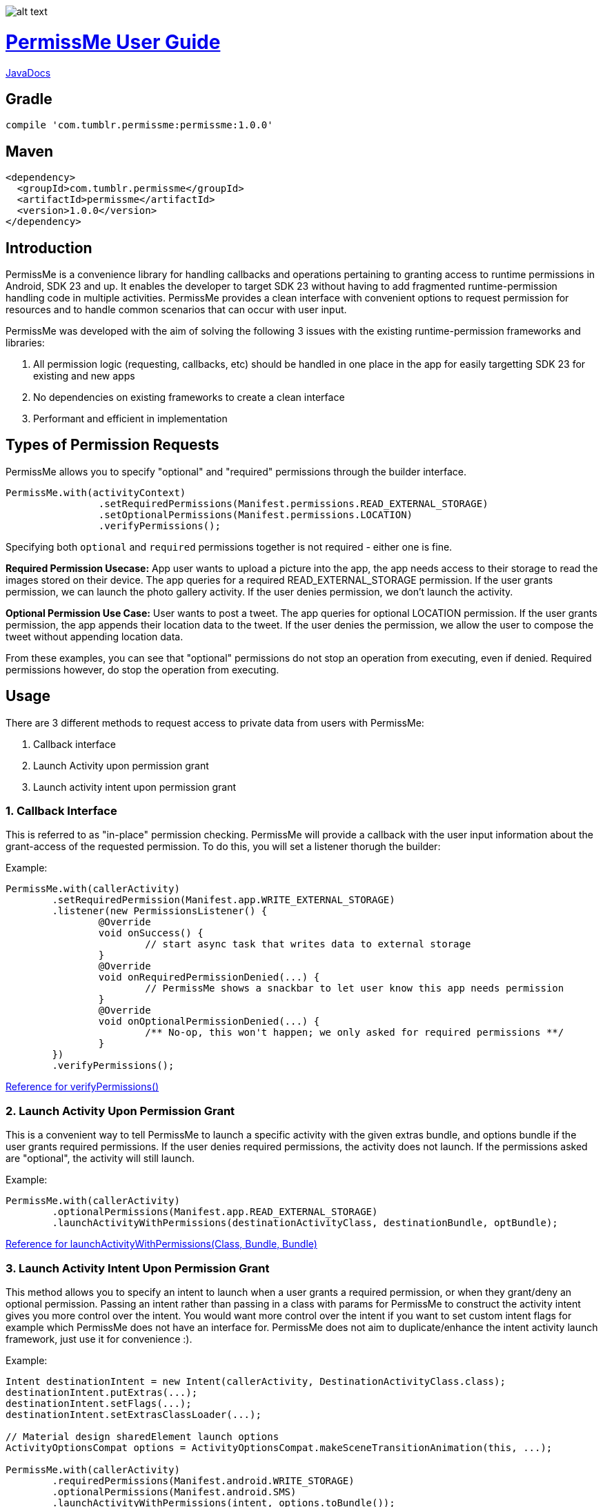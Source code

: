 image::/sample/src/main/res/drawable/logo_144.png[alt text]

= https://tumblr.github.io/PermissMe/[PermissMe User Guide]

https://tumblr.github.io/PermissMe/java-docs.html[JavaDocs]

## Gradle
```
compile 'com.tumblr.permissme:permissme:1.0.0'
```

## Maven
```
<dependency>
  <groupId>com.tumblr.permissme</groupId>
  <artifactId>permissme</artifactId>
  <version>1.0.0</version>
</dependency>
```

== Introduction
PermissMe is a convenience library for handling callbacks and operations pertaining to granting access to runtime
permissions in Android, SDK 23 and up. It enables the developer to target SDK 23 without having to add
fragmented runtime-permission handling code in multiple activities. PermissMe provides a clean interface with
convenient options to request permission for resources and to handle common scenarios that can occur with user input.

PermissMe was developed with the aim of solving the following 3 issues with the existing runtime-permission
frameworks and libraries:

1. All permission logic (requesting, callbacks, etc) should be handled in one place in the app for easily targetting
SDK 23 for existing and new apps
2. No dependencies on existing frameworks to create a clean interface
3. Performant and efficient in implementation

== Types of Permission Requests
PermissMe allows you to specify "optional" and "required" permissions through the builder interface.

[source,java]
PermissMe.with(activityContext)
		.setRequiredPermissions(Manifest.permissions.READ_EXTERNAL_STORAGE)
		.setOptionalPermissions(Manifest.permissions.LOCATION)
		.verifyPermissions();

Specifying both `optional` and `required` permissions together is not required - either one is fine.

*Required Permission Usecase:*
App user wants to upload a picture into the app, the app needs access to their storage to read the images stored on
their device. The app queries for a required READ_EXTERNAL_STORAGE permission. If the user grants permission, we can
launch the photo gallery activity. If the user denies permission, we don't launch the activity.

*Optional Permission Use Case:*
User wants to post a tweet. The app queries for optional LOCATION permission. If the user grants permission, the app appends their location data to the tweet. If the user denies the permission, we allow the user to compose the tweet without appending location data.

From these examples, you can see that "optional" permissions do not stop an operation from executing, even if denied. Required permissions however, do stop the operation from executing.


== Usage
There are 3 different methods to request access to private data from users with PermissMe:

1. Callback interface
2. Launch Activity upon permission grant
3. Launch activity intent upon permission grant

=== 1. Callback Interface
This is referred to as "in-place" permission checking. PermissMe will provide a callback with the user input
information about the grant-access of the requested permission. To do this, you will set a listener thorugh the builder:

Example:

[source,java]
PermissMe.with(callerActivity)
	.setRequiredPermission(Manifest.app.WRITE_EXTERNAL_STORAGE)
	.listener(new PermissionsListener() {
		@Override
		void onSuccess() {
			// start async task that writes data to external storage
		}
		@Override
		void onRequiredPermissionDenied(...) {
			// PermissMe shows a snackbar to let user know this app needs permission
		}
		@Override
		void onOptionalPermissionDenied(...) {
			/** No-op, this won't happen; we only asked for required permissions **/
		}
	})
	.verifyPermissions();

https://tumblr.github.io/PermissMe/com/tumblr/permissme/PermissMe.Builder.html#verifyPermissions()[Reference for verifyPermissions()]

=== 2. Launch Activity Upon Permission Grant
This is a convenient way to tell PermissMe to launch a specific activity with the given extras bundle, and options
bundle if the user grants required permissions. If the user denies required permissions, the activity does not launch. If the permissions asked are "optional", the activity will still launch.

Example:

[source,java]
PermissMe.with(callerActivity)
	.optionalPermissions(Manifest.app.READ_EXTERNAL_STORAGE)
	.launchActivityWithPermissions(destinationActivityClass, destinationBundle, optBundle);

https://tumblr.github.io/PermissMe/com/tumblr/permissme/PermissMe.Builder.html#launchActivityWithPermissions(java.lang.Class,%20android.os.Bundle,%20android.os.Bundle)[Reference for launchActivityWithPermissions(Class, Bundle, Bundle)]

=== 3. Launch Activity Intent Upon Permission Grant
This method allows you to specify an intent to launch when a user grants a required permission, or when they
grant/deny an optional permission. Passing an intent rather than passing in a class with params for PermissMe to
construct the activity intent gives you more control over the intent. You would want more control over the intent if
you want to set custom intent flags for example which PermissMe does not have an interface for. PermissMe does not
aim to duplicate/enhance the intent activity launch framework, just use it for convenience :).

Example:

```
Intent destinationIntent = new Intent(callerActivity, DestinationActivityClass.class);
destinationIntent.putExtras(...);
destinationIntent.setFlags(...);
destinationIntent.setExtrasClassLoader(...);

// Material design sharedElement launch options
ActivityOptionsCompat options = ActivityOptionsCompat.makeSceneTransitionAnimation(this, ...);

PermissMe.with(callerActivity)
        .requiredPermissions(Manifest.android.WRITE_STORAGE)
        .optionalPermissions(Manifest.android.SMS)
        .launchActivityWithPermissions(intent, options.toBundle());
```
https://tumblr.github.io/PermissMe/com/tumblr/permissme/PermissMe.Builder.html#launchActivityWithPermissions(android.content.Intent,%20android.os.Bundle)[Reference for launchActivityWithPermissions(Intent, Bundle)]

In this above example, we use the `launchActivityWithPermissions(Intent..., launchOptions..)` builder method to pass
in the customized intent with custom classLoader, and flags, which PermissMe does not provide interfaces to specify.

== Terminology

*Granted Permission:* The user tapped "Allow" on the permission system dialog.

*Denied Permission:* The user tapped "Deny" on the permission system dialog.

*Auto Denied Permission:* The user selected the "Do Not Ask Again" checkbox.

*Destination Activity:* The activity that will be launched once the user grants access to a permission.

*Required Permission:* Permission that your app requires in order to be able to continue flow of execution. If this
permission is not granted by the user, nothing will be executed.

*Optional Permission:* Permission that your app requires to provide a better user experience, but is not necessary for
the actual feature to function.

== Example Usage Scenarios

=== Logging When User Taps Allow or Deny on a Permission
```
PermissMe.with(callerActivity)
        .setRequiredPermissions(
            Manifest.android.WRITE_STORAGE,
            Manifest.android.READ_STORAGE
        )
        .listener(new PermissionListener() {
                    onRequiredPermissionDenied(final String[] deniedPermissions, boolean[] isAutoDenied) {
                    	// Log to server user denied these permissions
                    }
                    onOptionalPermissionDenied(final String[] deniedPermissions, boolean[] isAutoDenied) {
                    	// Log to server user denied these permissions
                    }
                    onSuccess() {
                    	// Log to server user allowed permissions
                    }
        })
        .verifyPermissions();
```
=== Request permission to start activity with result
```
PermissMe.with(callerActivity)
        .requiredPermissions(
            Manifest.android.WRITE_STORAGE,
            Manifest.android.READ_STORAGE
        )
        .requestCode(DESTINATION_REQEUST_CODE)
        .launchActivityWithPermissions(DestinationActivity.class, extrasBundle, null);
```

=== Request permission to start intent with the caller fragment handling the result of the activity
```
Intent destinationIntent = new Intent(callerActivity, DestinationActivityClass.class);
destinationIntent.setFlags(...);

PermissMe.with(callerActivity)
        .requiredPermissions(Manifest.android.WRITE_STORAGE)
        .optionalPermissions(Manifest.android.SMS)
        .targetFragment(this)
        .requestCode(DESTINATION_REQUEST_CODE)
        .launchActivityWithPermissions(intent, null);
```

=== More Combinations
```
PermissMe.with(callerActivity)
        .setRequiredPermissions(Manifest.android.WRITE_STORAGE)
        .setOptionalPermissions(Manifest.android.SMS)
        .targetFragment(this)
        .requestCode(DESTINATION_REQUEST_CODE)
        .customAutoFailureMessage("Need permissions to launch this")
        .finishActivityUponResult()
        .introAnimationType(PermissMeAnimUtils.TransitionType.FADE)
        .listener(new PermissionListenerAdapter())
        .launchActivityWithPermissions(DestinationActivity.class, null, null);
```

== Further Info About Arch
PermissMe  handles all logic on whether to request permissions. There is a fragment that has no UI (headless
fragment) that adds itself to the caller activity when the user tries to request
permissions. It is a fragment rather than a simple helper class to be able to encapsulate all the runtime
permission logic including receiving system callbacks when the user interacts with the permission dialog; making it a
 fragment also reduces the chance of memory leaks.

In order to launch destination activities, PermissMe fragment creates an intent and sets the specified extras bundle.
 It launches this intent if the user granted the required permissions or was queried for optional permissions.

